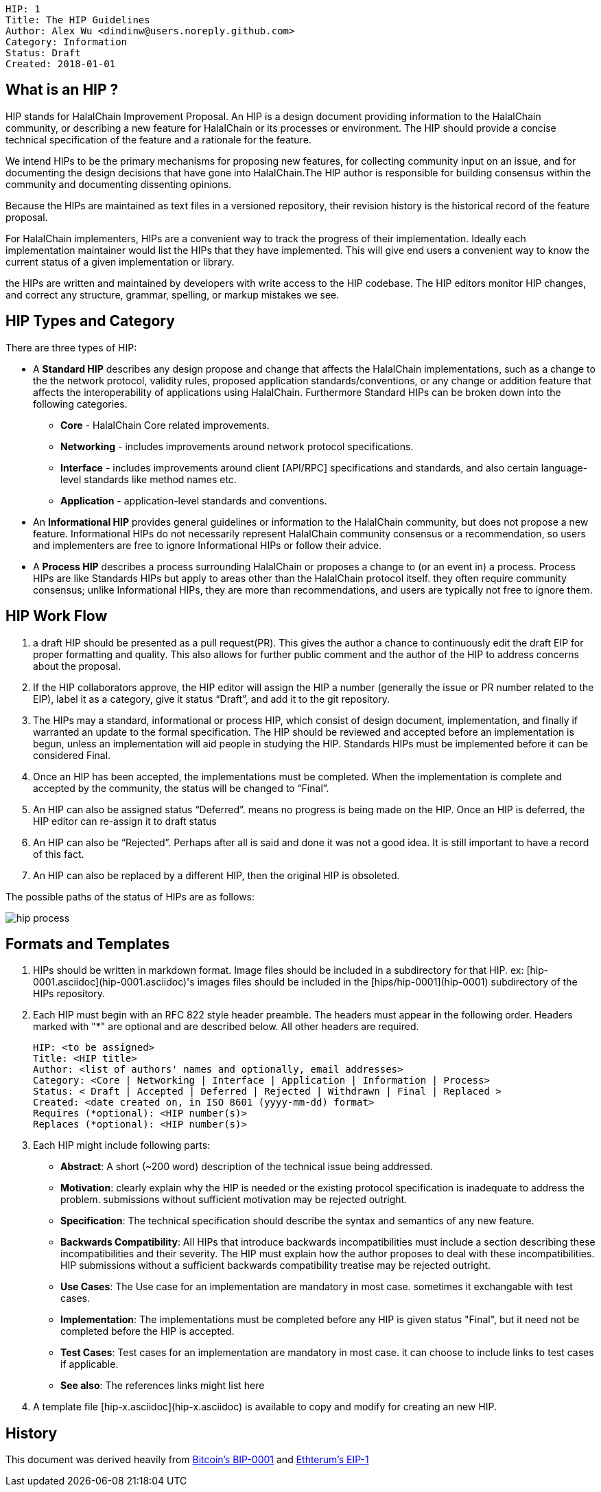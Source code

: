     HIP: 1
    Title: The HIP Guidelines
    Author: Alex Wu <dindinw@users.noreply.github.com>
    Category: Information
    Status: Draft
    Created: 2018-01-01


## What is an HIP ?
HIP stands for HalalChain Improvement Proposal. An HIP is a design document providing information to the HalalChain community, or describing a new feature for HalalChain or its processes or environment. The HIP should provide a concise technical specification of the feature and a rationale for the feature.

We intend HIPs to be the primary mechanisms for proposing new features, for collecting community input on an issue, and for documenting the design decisions that have gone into HalalChain.The HIP author is responsible for building consensus within the community and documenting dissenting opinions.

Because the HIPs are maintained as text files in a versioned repository, their revision history is the historical record of the feature proposal.

For HalalChain implementers, HIPs are a convenient way to track the progress of their implementation. Ideally each implementation maintainer would list the HIPs that they have implemented. This will give end users a convenient way to know the current status of a given implementation or library.

the HIPs are written and maintained by developers with write access to the HIP codebase. The HIP editors monitor HIP changes, and correct any structure, grammar, spelling, or markup mistakes we see.

## HIP Types and Category

There are three types of HIP:

-   A **Standard HIP** describes any design propose and change that affects the HalalChain implementations, such as a change to the the network protocol, validity rules, proposed application standards/conventions, or any change or addition feature that affects the interoperability of applications using HalalChain. Furthermore Standard HIPs can be broken down into the following categories.
   * **Core** - HalalChain Core related improvements.
   * **Networking** - includes improvements around network protocol specifications.
   * **Interface** - includes improvements around client [API/RPC] specifications and standards, and also certain language-level standards like method names etc.
   * **Application** - application-level standards and conventions. 
-   An **Informational HIP** provides general guidelines or information to the HalalChain community, but does not propose a new feature. Informational HIPs do not necessarily represent HalalChain community consensus or a recommendation, so users and implementers are free to ignore Informational HIPs or follow their advice.
-   A **Process HIP** describes a process surrounding HalalChain or proposes a change to (or an event in) a process. Process HIPs are like Standards HIPs but apply to areas other than the HalalChain protocol itself. they often require community consensus; unlike Informational HIPs, they are more than recommendations, and users are typically not free to ignore them.

## HIP Work Flow

1. a draft HIP should be presented as a pull request(PR). This gives the author a chance to continuously edit the draft EIP for proper formatting and quality. This also allows for further public comment and the author of the HIP to address concerns about the proposal.

2. If the HIP collaborators approve, the HIP editor will assign the HIP a number (generally the issue or PR number related to the EIP), label it as a category, give it status “Draft”, and add it to the git repository.

3. The HIPs may a standard, informational or process HIP, which consist of design document, implementation, and finally if warranted an update to the formal specification. The HIP should be reviewed and accepted before an implementation is begun, unless an implementation will aid people in studying the HIP. Standards HIPs must be implemented before it can be considered Final.

4. Once an HIP has been accepted, the implementations must be completed. When the implementation is complete and accepted by the community, the status will be changed to “Final”.

5. An HIP can also be assigned status “Deferred”. means no progress is being made on the HIP. Once an HIP is deferred, the HIP editor can re-assign it to draft status

6. An HIP can also be “Rejected”. Perhaps after all is said and done it was not a good idea. It is still important to have a record of this fact.

7. An HIP can also be replaced by a different HIP, then the original HIP is obsoleted.

The possible paths of the status of HIPs are as follows:

image::hip-0001/hip_process.png[]


## Formats and Templates

1. HIPs should be written in markdown format. Image files should be included in a subdirectory for that HIP. ex: [hip-0001.asciidoc](hip-0001.asciidoc)'s images files should be included in the [hips/hip-0001](hip-0001) subdirectory of the HIPs repository.

2. Each HIP must begin with an RFC 822 style header preamble. The headers must appear in the following order. Headers marked with "*" are optional and are described below. All other headers are required.


    HIP: <to be assigned>
    Title: <HIP title>
    Author: <list of authors' names and optionally, email addresses>
    Category: <Core | Networking | Interface | Application | Information | Process> 
    Status: < Draft | Accepted | Deferred | Rejected | Withdrawn | Final | Replaced >
    Created: <date created on, in ISO 8601 (yyyy-mm-dd) format>
    Requires (*optional): <HIP number(s)>
    Replaces (*optional): <HIP number(s)>


3. Each HIP might include following parts:

    * **Abstract**: A short (~200 word) description of the technical issue being addressed.
    * **Motivation**: clearly explain why the HIP is needed or the existing protocol specification is inadequate to address the problem. submissions without sufficient motivation may be rejected outright.
    * **Specification**: The technical specification should describe the syntax and semantics of any new feature.
    * **Backwards Compatibility**: All HIPs that introduce backwards incompatibilities must include a section describing these incompatibilities and their severity. The HIP must explain how the author proposes to deal with these incompatibilities. HIP submissions without a sufficient backwards compatibility treatise may be rejected outright.
    * **Use Cases**: The Use case for an implementation are mandatory in most case. sometimes it exchangable with test cases.
    * **Implementation**: The implementations must be completed before any HIP is given status "Final", but it need not be completed before the HIP is accepted.
    * **Test Cases**: Test cases for an implementation are mandatory in most case. it can choose to include links to test cases if applicable.
    * **See also**: The references links might list here

4. A template file [hip-x.asciidoc](hip-x.asciidoc) is available to copy and modify for creating an new HIP.

## History

This document was derived heavily from https://github.com/bitcoin/bips/blob/master/bip-0001.mediawiki[Bitcoin's BIP-0001] and https://github.com/ethereum/EIPs/blob/master/EIPS/eip-1.md[Ethterum's EIP-1]
